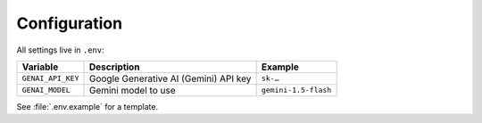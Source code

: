 Configuration
=============

All settings live in ``.env``:

.. list-table::
   :header-rows: 1

   * - Variable
     - Description
     - Example
   * - ``GENAI_API_KEY``
     - Google Generative AI (Gemini) API key
     - ``sk-…``
   * - ``GENAI_MODEL``
     - Gemini model to use
     - ``gemini-1.5-flash``

See :file:`.env.example` for a template.
